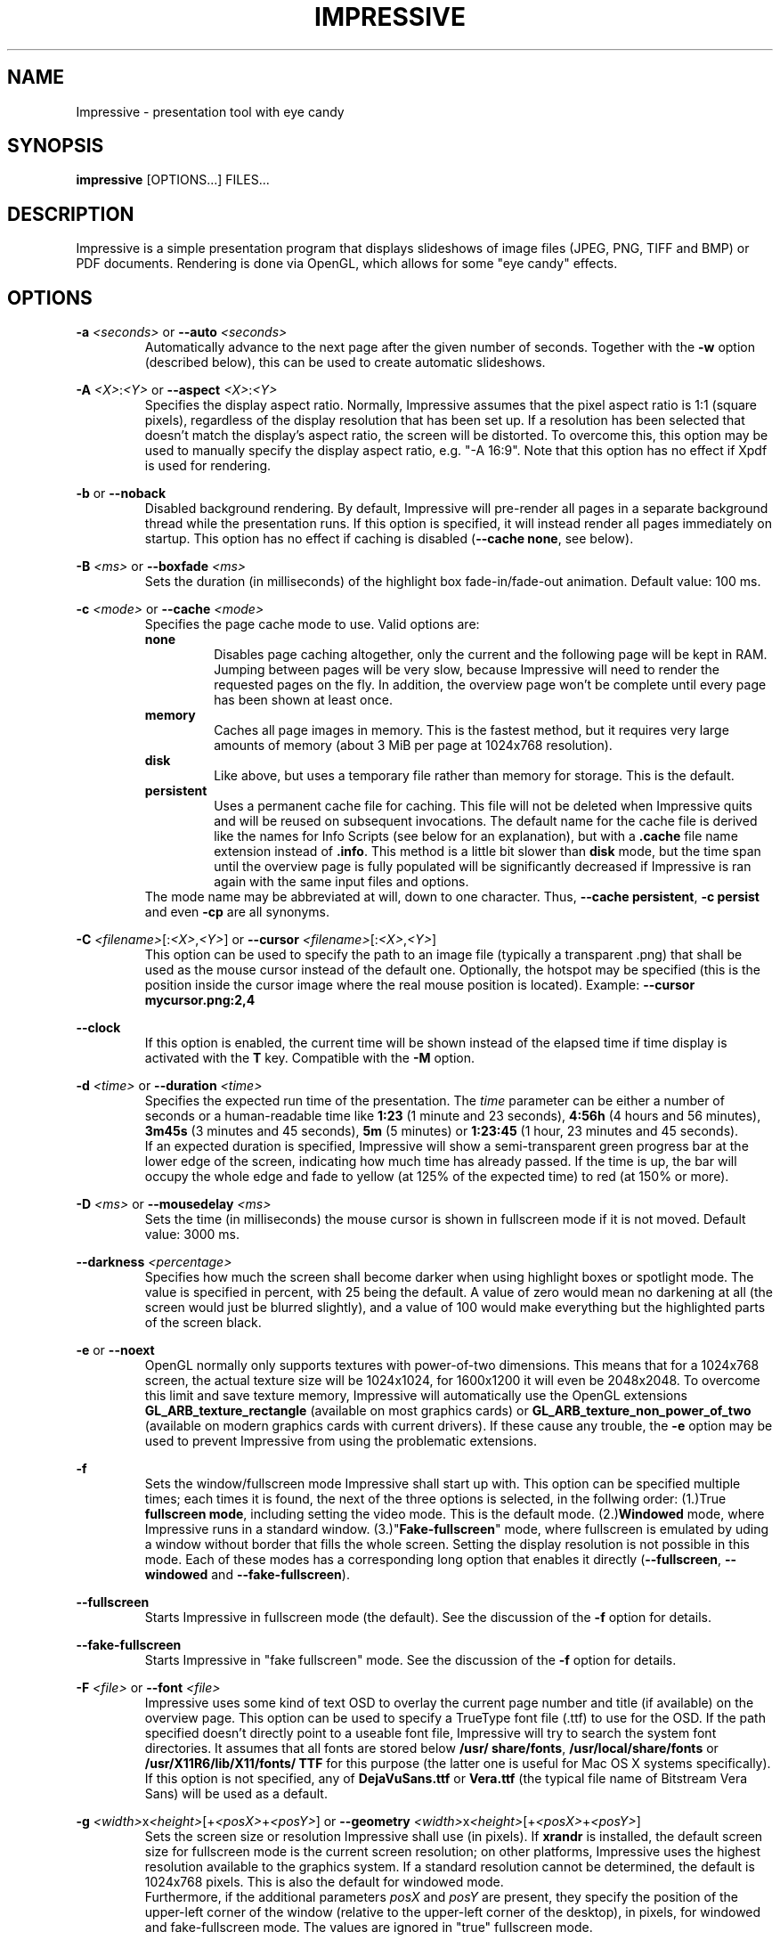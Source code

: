 .\" generated by KeyJ's html2man.py version 0.1
.TH IMPRESSIVE 1 2013-12-29 "Martin J. Fiedler" "Impressive Documentation">
.SH "NAME"
Impressive \- presentation tool with eye candy
.SH "SYNOPSIS"
.IX Header "SYNOPSIS"
.B impressive
[OPTIONS...] FILES...
.SH "DESCRIPTION"
.IX Header "DESCRIPTION"
Impressive is a simple presentation program that displays slideshows of image files (JPEG, PNG, TIFF and BMP) or PDF documents. Rendering is done via OpenGL, which allows for some "eye candy" effects.
.PP
.SH "OPTIONS"
.IX Header "OPTIONS"
.br
\fB\-a \fI<seconds>\fR\fR or \fB\-\-auto \fI<seconds>\fR\fR 
.RS
Automatically advance to the next page after the given number of seconds. Together with the \fB\-w\fR option (described below), this can be used to create automatic slideshows.
.RE
.PP
.br
\fB\-A \fI<X>\fR:\fI<Y>\fR\fR or \fB\-\-aspect \fI<X>\fR:\fI<Y>\fR\fR 
.RS
Specifies the display aspect ratio. Normally, Impressive assumes that the pixel aspect ratio is 1:1 (square pixels), regardless of the display resolution that has been set up. If a resolution has been selected that doesn't match the display's aspect ratio, the screen will be distorted. To overcome this, this option may be used to manually specify the display aspect ratio, e.g. "\-A 16:9". Note that this option has no effect if Xpdf is used for rendering.
.RE
.PP
.br
\fB\-b\fR or \fB\-\-noback\fR 
.RS
Disabled background rendering. By default, Impressive will pre\-render all pages in a separate background thread while the presentation runs. If this option is specified, it will instead render all pages immediately on startup. This option has no effect if caching is disabled (\fB\-\-cache none\fR, see below).
.RE
.PP
.br
\fB\-B \fI<ms>\fR\fR or \fB\-\-boxfade \fI<ms>\fR\fR 
.RS
Sets the duration (in milliseconds) of the highlight box fade\-in/\:fade\-out animation. Default value: 100 ms.
.RE
.PP
.br
\fB\-c \fI<mode>\fR\fR or \fB\-\-cache \fI<mode>\fR\fR 
.RS
Specifies the page cache mode to use. Valid options are: 
.br
\fBnone\fR
.RS
Disables page caching altogether, only the current and the following page will be kept in RAM. Jumping between pages will be very slow, because Impressive will need to render the requested pages on the fly. In addition, the overview page won't be complete until every page has been shown at least once.
.RE
.br
\fBmemory\fR
.RS
Caches all page images in memory. This is the fastest method, but it requires very large amounts of memory (about 3 MiB per page at 1024x768 resolution).
.RE
.br
\fBdisk\fR
.RS
Like above, but uses a temporary file rather than memory for storage. This is the default.
.RE
.br
\fBpersistent\fR
.RS
Uses a permanent cache file for caching. This file will not be deleted when Impressive quits and will be reused on subsequent invocations. The default name for the cache file is derived like the names for Info Scripts (see below for an explanation), but with a \fB.cache\fR file name extension instead of \fB.info\fR. This method is a little bit slower than \fBdisk\fR mode, but the time span until the overview page is fully populated will be significantly decreased if Impressive is ran again with the same input files and options.
.RE
The mode name may be abbreviated at will, down to one character. Thus, \fB\-\-cache persistent\fR, \fB\-c persist\fR and even \fB\-cp\fR are all synonyms.
.RE
.PP
.br
\fB\-C \fI<filename>\fR[:\fI<X>\fR,\fI<Y>\fR]\fR or \fB\-\-cursor \fI<filename>\fR[:\fI<X>\fR,\fI<Y>\fR]\fR 
.RS
This option can be used to specify the path to an image file (typically a transparent .png) that shall be used as the mouse cursor instead of the default one. Optionally, the hotspot may be specified (this is the position inside the cursor image where the real mouse position is located). Example: \fB\-\-cursor mycursor.png:2,4\fR
.RE
.PP
.br
\fB\-\-clock\fR 
.RS
If this option is enabled, the current time will be shown instead of the elapsed time if time display is activated with the \fBT\fR key. Compatible with the \fB\-M\fR option.
.RE
.PP
.br
\fB\-d \fI<time>\fR\fR or \fB\-\-duration \fI<time>\fR\fR 
.RS
Specifies the expected run time of the presentation. The \fItime\fR parameter can be either a number of seconds or a human\-readable time like \fB1:23\fR (1 minute and 23 seconds), \fB4:56h\fR (4 hours and 56 minutes), \fB3m45s\fR (3 minutes and 45 seconds), \fB5m\fR (5 minutes) or \fB1:23:45\fR (1 hour, 23 minutes and 45 seconds).
.br
If an expected duration is specified, Impressive will show a semi\-transparent green progress bar at the lower edge of the screen, indicating how much time has already passed. If the time is up, the bar will occupy the whole edge and fade to yellow (at 125% of the expected time) to red (at 150% or more).
.RE
.PP
.br
\fB\-D \fI<ms>\fR\fR or \fB\-\-mousedelay \fI<ms>\fR\fR 
.RS
Sets the time (in milliseconds) the mouse cursor is shown in fullscreen mode if it is not moved. Default value: 3000 ms.
.RE
.PP
.br
\fB\-\-darkness \fI<percentage>\fR\fR 
.RS
Specifies how much the screen shall become darker when using highlight boxes or spotlight mode. The value is specified in percent, with 25 being the default. A value of zero would mean no darkening at all (the screen would just be blurred slightly), and a value of 100 would make everything but the highlighted parts of the screen black.
.RE
.PP
.br
\fB\-e\fR or \fB\-\-noext\fR 
.RS
OpenGL normally only supports textures with power\-of\-two dimensions. This means that for a 1024x768 screen, the actual texture size will be 1024x1024, for 1600x1200 it will even be 2048x2048. To overcome this limit and save texture memory, Impressive will automatically use the OpenGL extensions \fBGL_ARB_texture_rectangle\fR (available on most graphics cards) or \fBGL_ARB_texture_non_power_of_two\fR (available on modern graphics cards with current drivers). If these cause any trouble, the \fB\-e\fR option may be used to prevent Impressive from using the problematic extensions.
.RE
.PP
.br
\fB\-f\fR 
.RS
Sets the window/\:fullscreen mode Impressive shall start up with. This option can be specified multiple times; each times it is found, the next of the three options is selected, in the follwing order: (1.)True \fBfullscreen mode\fR, including setting the video mode. This is the default mode. (2.)\fBWindowed\fR mode, where Impressive runs in a standard window. (3.)"\fBFake\-fullscreen\fR" mode, where fullscreen is emulated by uding a window without border that fills the whole screen. Setting the display resolution is not possible in this mode. Each of these modes has a corresponding long option that enables it directly (\fB\-\-fullscreen\fR, \fB\-\-windowed\fR and \fB\-\-fake\-fullscreen\fR).
.br
.RE
.PP
.br
\fB\-\-fullscreen\fR 
.RS
Starts Impressive in fullscreen mode (the default). See the discussion of the \fB\-f\fR option for details.
.RE
.PP
.br
\fB\-\-fake\-fullscreen\fR 
.RS
Starts Impressive in "fake fullscreen" mode. See the discussion of the \fB\-f\fR option for details.
.RE
.PP
.br
\fB\-F \fI<file>\fR\fR or \fB\-\-font \fI<file>\fR\fR 
.RS
Impressive uses some kind of text OSD to overlay the current page number and title (if available) on the overview page. This option can be used to specify a TrueType font file (.ttf) to use for the OSD. If the path specified doesn't directly point to a useable font file, Impressive will try to search the system font directories. 
It
assumes that all fonts are stored below \fB/\:usr/\:share/\:fonts\fR, \fB/\:usr/\:local/\:share/\:fonts\fR or \fB/\:usr/\:X11R6/\:lib/\:X11/\:fonts/\:TTF\fR for this purpose (the latter one is useful for Mac OS X systems specifically). If this option is not specified, 
any of \fBDejaVuSans.ttf\fR or \fBVera.ttf\fR (the typical file name of Bitstream Vera Sans) 
will be used as a default.
.
.RE
.PP
.br
\fB\-g \fI<width>\fRx\fI<height>\fR[+\fI<posX>\fR+\fI<posY>\fR]\fR or \fB\-\-geometry \fI<width>\fRx\fI<height>\fR[+\fI<posX>\fR+\fI<posY>\fR]\fR 
.RS
Sets the screen size or resolution Impressive shall use (in pixels).
If \fBxrandr\fR is
installed, the default screen size for fullscreen mode is the current screen resolution; on other platforms, Impressive uses the highest resolution available to the graphics system. If a standard resolution cannot be determined, the default is 1024x768 pixels. This is also the default for windowed mode.
.br
Furthermore, if the additional parameters \fIposX\fR and \fIposY\fR are present, they specify the position of the upper\-left corner of the window (relative to the upper\-left corner of the desktop), in pixels, for windowed and fake\-fullscreen mode. The values are ignored in "true" fullscreen mode.
.RE
.PP
.br
\fB\-G \fI<gamma>\fR[:\fI<blacklevel>\fR]\fR or \fB\-\-gamma \fI<gamma>\fR[:\fI<blacklevel>\fR]\fR 
.RS
Sets up the startup gamma and (optional) black level value. The black level is the original image's intensity level (0...254) that is to be mapped to black in Impressive's output. Note that gamma and black level adjustments may be unavailable or constrained on some systems.
.RE
.PP
.br
\fB\-h\fR or \fB\-\-help\fR 
.RS
If this option is specified, Impressive writes a short command line help screen to standard output and does not start a presentation.
.RE
.PP
.br
\fB\-H\fR or \fB\-\-half\-screen\fR 
.RS
This option makes Impressive show the overview page and OSD elements on the right half of the screen only. The overview page will only show the left half of the slides as previews. Using a multi\-monitor setup with a wide virtual screen and specially crafted slides (e.g. those that can be generated with LaTeX's \fBbeamer\fR class), this makes it possible to have presenter's notes on the second screen.
.br
Note that transitions and animations are still operating on the whole screen, making some of them (like \fBPagePeel\fR) look ugly. Impressive also disables the overview zoom animation in half\-screen mode; it can be re\-enabled by explicitly setting it to another value with a later command line option (\fB\-\-zoomtime\fR).
.br
Another limitation is that the allocation of the screen halves (slides left, overview right) is fixed.
.RE
.PP
.br
\fB\-i \fI<page>\fR\fR or \fB\-\-initialpage \fI<page>\fR\fR 
.RS
Specifies the page number to start with. The default value is 1 (start with the first page). If another value is specified, the page shown by Impressive right after initialization is not the first one of the PDF or image list. Additionally, pre\-rendering (if enabled) will also start at the specified page.
.RE
.PP
.br
\fB\-I \fI<filename>\fR\fR or \fB\-\-script \fI<filename>\fR\fR 
.RS
Overrides automatic derivation of the info script filename and specifies a script file directly.
.RE
.PP
.br
\fB\-\-invert\fR 
.RS
This option makes Impressive invert the colors of each page, turning black to white and vice\-versa. Note that it is a full RGB inversion, so it will, for example, turn dark green to light purple (and vice\-versa) too.
.RE
.PP
.br
\fB\-k\fR or \fB\-\-auto\-progress\fR 
.RS
This option makes Impressive show a progress bar at the bottom of the screen, visualizing the timeout on pages that have one (either specified as a page property or using the \fB\-\-auto\fR command\-line option). Nothing is done on pages that don't have a timeout.
.br
The progress bar shown by this option takes precedence over the \fB\-\-duration\fR or \fB\-\-page\-progress\fR bars: If one of these options is specified as well, the timeout progress bar will be shown on pages with a timeout, and the other progress bar will be shown on pages without one.
.RE
.PP
.br
\fB\-l\fR or \fB\-\-listtrans\fR 
.RS
If this option is specified, Impressive writes a list of all available transition classes to standard output and does not start a presentation. Transitions that are enabled by default are marked with a star (\fB*\fR) left of the class name.
.RE
.PP
.br
\fB\-L \fI<spec>\fR\fR or \fB\-\-layout \fI<spec>\fR\fR 
.RS
Specifies the OSD layout. Read below for an explanation of this option
.RE
.PP
.br
\fB\-\-min\-box\-size \fI<pixels>\fR\fR 
.RS
This option sets the minimum size of a highlight box, in pixels. Boxes that are not this many pixels wide and high are rejected in order to prevent accidental creation of highlight boxes. The default value for this is 30 pixels.
.RE
.PP
.br
\fB\-M\fR or \fB\-\-minutes\fR 
.RS
If this option is set, Impressive will show the on\-screen timer (activated with the [T] key) only with 1 minute resolution. By default, it will show a timer with 1 second resolution.
.RE
.PP
.br
\fB\-\-nologo\fR 
.RS
This option disables the Impressive logo and version number display. Instead, the loading screen will be just black or, if background rendering is disabled, only the progress bar will be visible.
.RE
.PP
.br
\fB\-\-noclicks\fR 
.RS
If this option is enabled, switching to the previous or next page with the left and right mouse buttons is deactivated. The keyboard shortcuts are unaffected from this.
.RE
.PP
.br
\fB\-o \fI<directory>\fR\fR or \fB\-\-output \fI<directory>\fR\fR 
.RS
Do not display the presentation, but render it into a series of PNG image files inside the specified directory. The images will be generated in the current resolution as specified by the \fB\-g\fR option. This option is useful if the presentation is to be given on on a foreign PC with an old, broken or otherwise problematic Xpdf installation: By generating images of the PDF pages, is is made sure that no rendering bugs will happen on the target system.
.RE
.PP
.br
\fB\-O \fI<mode>\fR\fR or \fB\-\-autooverview \fI<mode>\fR\fR 
.RS
Enables or disables automatic derivation of whether a page shall or shall not be shown on the overview page. This feature is based on the fact that some LaTeX presentation packages tag all pages with a title (that can be read by Impressive with the help of \fBpdftk\fR), except those that contain multiple reveal steps.
.br
The following modes are available: 
.br
\fBoff\fR
.RS
Disables automatic overview mode. All pages will be shown on the overview page by default. This is also the default setting.
.RE
.br
\fBfirst\fR
.RS
All pages with a PDF title will be shown on the overview page. The purpose is to show the \fBinitial\fR state of multi\-step slides on the overview page.
.RE
.br
\fBlast\fR
.RS
All pages \fBbefore\fR a page with a PDF title will be shown on the overview page. The purpose is to show the \fBfinal\fR state of multi\-step slides on the overview page.
.RE
Again, the mode may be abbreviated arbitrarily, down to one character, just like with the \fB\-c\fR option above..
.RE
.PP
.br
\fB\-p \fI<start>\fR\-\fI<end>\fR\fR or \fB\-\-pages \fI<start>\fR\-\fI<end>\fR\fR 
.RS
Using this option, the range of the page displayed can be narrowed down. The presentation will start at the first page in the range. All pages outside of the range will not be shown on the overview page and will not be cached. However, they can be entered manually when cycling through the presentation. Due to the fact that these pages are uncached, preparation of the display will take considerably longer.
.RE
.PP
.br
\fB\-P \fI<path>\fR\fR or \fB\-\-gspath \fI<path>\fR\fR 
.RS
This option can be used to override the Xpdf /\: GhostScript path autodetection. The full path to the executable of either GhostScript (\fBgs\fR or \fBgs.exe\fR) or Xpdf's \fBpdftoppm\fR utility must be specified.
.RE
.PP
.br
\fB\-q\fR or \fB\-\-page\-progress\fR 
.RS
If this option is enabled, Impressive will show a light\-blue semi\-transparent progress bar at the lower edge of the screen that shows the position inside the presentation, i.e. the relation between the current page number and the total number of pages. Note that this progress bar will not be shown if the duration progress bar (\fB\-d\fR option) is also enabled.
.RE
.PP
.br
\fB\-Q\fR or \fB\-\-autoquit\fR 
.RS
If this option is specified, Impressive quits automatically when trying to navigate to the page after the last page or the page before the first page.
.br
This option does not have any effect if \fB\-\-wrap\fR is used.
.RE
.PP
.br
\fB\-r \fI<n>\fR\fR or \fB\-\-rotate \fI<n>\fR\fR 
.RS
Display all pages rotated by \fIn\fRx90 degrees clockwise. Try \fB\-r 1\fR or \fB\-r 3\fR if there are problems with PDFs generated by LaTeX on some Xpdf or GhostScript versions.
.RE
.PP
.br
\fB\-R \fI<X>\fRx\fI<Y>\fR\fR or \fB\-\-meshres \fI<X>\fRx\fI<Y>\fR\fR 
.RS
Most effects subdivide the visible screen into a mesh of rectangular or quadratic pieces, each with its own coordinates and alpha blend values. Using this parameter, the resolution of the subdivision mesh can be defined. The default value is 48x36. On slow machines, lower values like 24x18 or 12x9 can heavily speed up transition rendering at the cost of visual quality. On the other hand, higher values like 64x48 or 96x72 improve quality, but use much more CPU cycles.
.RE
.PP
.br
\fB\-s\fR or \fB\-\-scale\fR \fI(image input only)\fR 
.RS
If a directory with image files is used as input, Impressive will scale down images that are too big for the screen. But by default, it will not scale up smaller images to fit the screen; it will leave a black border instead. This option overrides this setting and enables upscaling of smaller images.
.RE
.PP
.br
\fB\-s\fR or \fB\-\-supersample\fR \fI(PDF input only)\fR 
.RS
This switch enables antialiasing by 4x supersampling instead of the normal multisampling method used by Xpdf or GhostScript. While this usually degrades both visual quality and performance, it may be necessary for circumventing white strips or moire\-like patterns in gradients.
.RE
.PP
.br
\fB\-S \fI<pixels>\fR\fR or \fB\-\-fontsize \fI<pixels>\fR\fR 
.RS
This option sets the size, in pixels, of the OSD font. The default value is 14.
.RE
.PP
.br
\fB\-\-spot\-radius \fI<pixels>\fR\fR 
.RS
This option sets the initial radius of the spotlight, in pixels. The default value is 64.
.RE
.PP
.br
\fB\-t \fI<ms>\fR\fR or \fB\-\-transition \fI<trans1[,trans2...]>\fR\fR 
.RS
Using this switch, the set of transitions Impressive will randomly draw at page changes can be specified. If only one transition class is specified, this class will be used for all pages that do not have another transition explicitly assigned in their page properties. Multiple transitions have to be separated by commas; they will be used in random order. The \fB\-l\fR option can be used to get a list of available transitions.
.RE
.PP
.br
\fB\-T \fI<ms>\fR\fR or \fB\-\-transtime \fI<ms>\fR\fR 
.RS
Sets the duration (in milliseconds) of page transitions. 0 (zero) disables transitions altogether. Default value: 1000 ms.
.RE
.PP
.br
\fB\-u \fI<seconds>\fR\fR or \fB\-\-poll \fI<seconds>\fR\fR 
.RS
If this option is specified, the source file or directory will be checked for changes regularly. If a change in the input PDF file or any of the image files in the input image directory is detected, the page cache will be flushed and the current page as well as the info script will be reloaded. The current page's transition will be shown between the old and the new version of the page.
.br
The new PDF file must have at least as much pages as the old one; also, it should have the same aspect ratio. If the input is a directory, image files must not have disappeared.
.RE
.PP
.br
\fB\-V \fI<pixels>\fR\fR or \fB\-\-overscan \fI<pixels>\fR\fR 
.RS
PDF files often contain tiny amounts of white borders around the edges which look bad in screen presentations. To eliminate this problem, Impressive uses "overscan": PDF files will not be rendered to fit the screen size exactly, but they will be rendered a bit larger so that the (possibly broken) borders can be cropped off. The amount of overscan, in screen pixels, can be set with this option. The default value is 3 pixels, which should remove borders in most presentations at most common screen resolutions without cropping the pages too much.
.RE
.PP
.br
\fB\-w\fR or \fB\-\-wrap\fR 
.RS
If this option is set, Impressive will "wrap" over to the first page after the last page. In other words, advancing to the next page at the end of the presentation will restart the whole presentation.
.RE
.PP
.br
\fB\-W\fR or \fB\-\-nowheel\fR 
.RS
By default, it is possible to change pages using the mouse wheel. This option disables this behavior, which can be useful to prevent spurious page changes if the mouse wheel is likely to be moved by accident.
.RE
.PP
.br
\fB\-\-windowed\fR 
.RS
Starts Impressive in windowed mode. See the discussion of the \fB\-f\fR option for details.
.RE
.PP
.br
\fB\-x\fR or \fB\-\-fade\fR 
.RS
This option enables a smooth fade\-in effect at the start of the presentation and a fade\-out effect just before Impressive quits.
.RE
.PP
.br
\fB\-X\fR or \fB\-\-shuffle\fR 
.RS
If this option is enabled, the input files will be shuffled into random order before starting the presentation. The individual pages of PDF input files will stay in their original order, though, so this option is mainly useful for image presentations.
.RE
.PP
.br
\fB\-y\fR or \fB\-\-auto\-auto\fR 
.RS
This option can be used together with \fB\-\-duration\fR to have Impressive compute a page timeout (as with the \fB\-\-auto\fR option) automatically. This results in a presentation that runs automatically, displaying each slide for the same time, so that the desired total duration will be reached (almost) exactly.
.RE
.PP
.br
\fB\-z \fI<factor>\fR\fR or \fB\-\-zoom \fI<factor>\fR\fR 
.RS
Sets the zoom factor that is used in zoom mode. It must be an integer value of at least 2. The default value is 2. Note that it might not be possible to get high\-quality zooming for large zoom factors due to hardware restrictions. Also, note that if the hardware doesn't support non\-power\-of\-two textures or if the \fB\-e\fR option is used, the number must be a power of two.
.RE
.PP
.br
\fB\-Z \fI<ms>\fR\fR or \fB\-\-zoomtime \fI<ms>\fR\fR 
.RS
Sets the duration (in milliseconds) of the overview page zoom\-in/\:zoom\-out effects. Default value: 250 ms.
.RE
.PP
.br
\fB\-\-cachefile \fI<filename>\fR\fR 
.RS
Activates persistent cache mode and specifies the name of the cache file to use.
.RE
.PP
.SH "ARGUMENTS"
.IX Header "ARGUMENTS"
Following the options, the input file name(s) must be specified. Recognized file types are PDF, JPEG, PNG, TIFF, BMP and PGM/\:PPM. If the name of a directory is put on the command line, all recognized image files (no PDF files!) in this directory will be played in alphanumeric order (case\-insensitive).
.PP
In addition, Impressive can use a text file containing a list of files or directories to show: This text file must contain at most one file name per line; every character after a hash sign (\fB#\fR) is treated as a comment and will be ignored. If such a comment is put on the same line as an image file name, it will be used as the page's title. List file names must be prefixed with an at sign (\fB@\fR) on the command line, e.g. \fBimpressive @my_list_file\fR.
.PP
Impressive will also expand wild\-card characters (\fB*\fR and \fB?\fR) if this isn't already done by the shell, but apart from that, it will not reorder the arguments. Thus, it will show the documents in the order specified at the command line.
.PP
.SH "    LAYOUT OPTIONS"
.IX Subsection "LAYOUT OPTIONS"
The OSD layout option (\fB\-L\fR/\:\fB\-\-layout\fR) accepts a string with comma\-separated \fB\fIkey\fR=\fIvalue\fR\fR pairs. The following keywords are recognized:
.br
.br
\fBalpha\fR
.RS
The opacity of the OSD text, either as a floating\-point value between 0 and 1 or a percentage between 2 and 100.
.RE
.br
\fBmargin\fR
.RS
The distance (in pixels) of the OSD text to the screen borders.
.RE
.br
\fBtime\fR
.RS
The position of the timer.
.RE
.br
\fBtitle\fR
.RS
The position of the page title in overview mode.
.RE
.br
\fBpage\fR
.RS
The position of the page number in overview mode.
.RE
.br
\fBstatus\fR
.RS
The position of the status line.
.RE
The position specifications are composed by one character that indicates whether the text shall be displayed at the top (\fBT\fR) or bottom (\fBB\fR) edge of the screen and one character that indicates whether it shall appear on the left (\fBL\fR), on the right (\fBR\fR) or centered (\fBC\fR).
.PP
For example, the default OSD layout equals the following option string:
.br
\fB    \-L margin=16,alpha=1,time=TR,title=BL,page=BR,status=TL\fR
.PP
.SH "    EXAMPLES"
.IX Subsection "EXAMPLES"
The following examples illustrate some typical command lines. They assume that Impressive can be run by simply typing "\fBimpressive\fR" on the command line. Depending on how Impressive is installed, this has to be substituted with the actual way to run Impressive (e.g. "\fBpython ~/\:impressive/\:impressive_dev.py\fR" for a fresh SVN checkout). Furthermore, the file "\fBdemo.pdf\fR" is used as the document to show here; obviously this has to be replaced by the path to the actual PDF file too.
.PP
In the simplest case, Impressive is run directly with the name of the file to show and no further parameters. This will start a full\-screen presentation with all settings at their defaults:
.br
\fB    impressive demo.pdf\fR
.PP
To just quickly check a slide deck, it might make sense to run Impressive in a small window and not full\-screen. This can be done with something like
.br
\fB    impressive \-f \-g 800x600 demo.pdf\fR
.PP
Impressive can also be used in digital signage scenarios, like displays in shop windows with a permanent slideshow. This can be achieved by having Impressive advance to the next page automatically after a specified time (e.g. 10 seconds) and re\-start the presentation from the start after the last slide:
.br
\fB    impressive \-a 10 \-w demo.pdf\fR
.PP
.SH "USAGE"
.IX Header "USAGE"
On startup, Impressive will display a black screen with the program logo at the center. If caching is enabled, but background rendering is disabled, all pages of the presentation will then be rendered once. A bar in the lower half of the screen displays the progress of this operation. Any key (except for Q and Esc) or mouse click skips this process, with the effect that Impressive will render the remaining pages on demand. Please note that the overview page will not be complete until every page has been rendered at least once. In other words, if the precaching process was skipped, placeholders will be displayed for all pages that have not been rendered yet. By default, Impressive will build up the cache in the background while the presentation runs. Thus, the progress bar will not appear and the preparation will only take the amount of time required to render the first two pages of the presentation.
.PP
After this initialization process, Impressive will switch to the first page directly and without any transition.
.SH "CONTROLS"
.IX Header "CONTROLS"
.br
\fBEsc\fR key 
.RS
Return from the currently active special mode (zoom, overview, spotlight, highlight boxes); if no such special mode is active, quit Impressive altogether.
.RE
.PP
.br
\fBQ\fR key 
.RS
Quit Impressive immediately.
.RE
.PP
.br
\fBLMB\fR (left mouse button), mouse wheel down, \fBPage Down\fR key, \fBCursor Down\fR key, \fBCursor Right\fR key or \fBSpacebar\fR 
.RS
Go to the next page (using a transition).
.RE
.PP
.br
\fBRMB\fR (right mouse button), mouse wheel up, \fBPage Up\fR key, \fBCursor Up\fR key, \fBCursor Left\fR key or \fBBackspace\fR key 
.RS
Go to the previous page (using a transition).
.RE
.PP
.br
\fBHome\fR key /\: \fBEnd\fR key 
.RS
Go directly to the first or last page of the presentation.
.RE
.PP
.br
\fBCtrl\fR key \fI(modifier)\fR 
.RS
If one of the page navigation keys (Page Up/\:Down, Cursor keys, Space, Backspace, Home, End) is pressed while the Ctrl key is held down, the destination page will be entered immediately, without a transition.
.RE
.PP
.br
\fBL\fR key 
.RS
Return to the last (most recently displayed) page. This can be used to toggle back and forth between two pages.
.RE
.PP
.br
\fBF\fR key 
.RS
Toggle fullscreen mode.
.RE
.PP
.br
\fBTab\fR key 
.RS
Zoom back to the overview page. While in overview mode, a page can be selected with the mouse and activated with the left mouse button. The right or middle mouse button or the Tab key leave overview mode \fIwithout\fR changing the current page.
.RE
.PP
.br
\fBMMB\fR (middle mouse button) 
.RS
In normal display mode, this acts like the Tab key: it zooms back to the overview page. If the page is zoomed in, it will return to normal mode.
.RE
.PP
.br
\fBLMB\fR over a PDF hyperlink 
.RS
Jump to the page referenced by the hyperlink. Two types of hyperlinks are supported: Links that point to some other page of the same document, and URL hyperlinks like Web links and e\-mail addresses. This feature is only available if \fBpdftk\fR is installed. Furthermore, \fBxdg\-open\fR from the freedesktop.org Portland project is required for URL links to work.
Please note that the hyperlink feature will not work properly when pages are rotated.
.RE
.PP
.br
click&drag with \fBLMB\fR (left mouse button) 
.RS
Create a new highlight box. While at least one highlight box is defined on the current page, the page itself will be shown in a darker and blurry rendition. Only the highlight boxes will be displayed in their original lightness and sharpness.
.br
If a page with highlight boxes is left, the boxes will be saved and restored the next time this page is shown again.
.RE
.PP
.br
\fBRMB\fR (right mouse button) over a highlight box 
.RS
If the right mouse button is clicked while the mouse cursor is above a highlight box, the box will be removed. If the last box on a page is removed, the page will turn bright and sharp again.
.RE
.PP
.br
\fBS\fR key 
.RS
Save the info script associated with the current presentation. The main purpose for this is to permanently save highlight boxes or keyboard shortcuts, so they will be restored the next time this presentation is started.
.RE
.PP
.br
\fBT\fR key 
.RS
Activate or deactivate the time display at the upper\-right corner of the screen. If the timer is activated while the very first page of the presentation is shown, it activates "time tracking" mode. In this mode, a report of all pages visited with their display duration, enter and leave times will be written to standard output. This can be very useful when preparing presentations.
.RE
.PP
.br
\fBR\fR key 
.RS
Reset the presentation timer.
.RE
.PP
.br
\fBC\fR key 
.RS
Removes ("clears") all highlight boxes from the current page.
.RE
.PP
.br
\fBReturn\fR key or \fBEnter\fR key 
.RS
Toggle spotlight mode. In this mode, the page is darkened in the same way as if highlight boxes are present, but instead of (or in addition to) the boxes, a circular "spotlight" will be shown around the mouse cursor position, following every motion of the mouse cursor.
.RE
.PP
.br
\fB+\fR /\: \fB-\fR key, \fB9\fR /\: \fB0\fR key or mouse wheel in spotlight mode 
.RS
Adjust the spotlight radius.
.RE
.PP
.br
\fBCtrl\fR+\fB9\fR or \fBCtrl\fR+\fB0\fR keys 
.RS
Resets the spotlight radius to the default value, i.e. the value that has been set up by the \fBradius\fR page property, the \fB\-\-spot\-radius\fR command\-line option or Impressive's built\-in default.
.RE
.PP
.br
\fB7\fR /\: \fB8\fR key 
.RS
Adjust the amount of darkening applied to the page in spotlight or highlight box mode.
.RE
.PP
.br
\fBCtrl\fR+\fB7\fR or \fBCtrl\fR+\fB8\fR keys 
.RS
Resets the amount of darkening in spotlight or highlight box mode to the default value, i.e. the value that has been set up by the \fBdarkness\fR page property, the \fB\-\-darkness\fR command\-line option or Impressive's built\-in default.
.RE
.PP
.br
\fBZ\fR key 
.RS
Toggle zoom mode. When this key is first pressed, the current page will zoom in. The page will be displayed at double size, but in its original resolution (i.e. it will be blurry). Impressive will re\-render the page at the new resolution if the graphics hardware supports it. During this time, Impressive will \fBnot\fR accept any input, so don't even think about clicking the mouse or pressing keys before the image gets crisp again.
.br
In zoom mode, all other functions will work as normal. Any operations that leave the current page, such as flipping the page or entering the overview screen, will leave zoom mode, too.
.RE
.PP
.br
\fB[\fR /\: \fB]\fR key 
.RS
Adjust the gamma value of the display (might not be supported on every hardware).
.RE
.PP
.br
\fB{\fR /\: \fB}\fR key 
.RS
Adjust the black level of the display (might not be supported on every hardware).
.RE
.PP
.br
\fB\\\fR key 
.RS
Revert gamma and black level back to normal.
.RE
.PP
.br
\fBO\fR key 
.RS
This will toggle the "visible on overview page" flag of the current page. The result will not be visible immediately, but it can be saved to the info script (using the \fBS\fR key) and will be in effect the next time the presentation is started.
.RE
.PP
.br
\fBI\fR key 
.RS
This will toggle the skip flag of the current page. A page marked as skipped will not be reachable with the normal forward/\:backward navigation keys.
.RE
.PP
.br
\fBB\fR /\: \fBW\fR key or \fB.\fR (dot) /\: \fB,\fR (comma) key 
.RS
Fade to black or white, respectively. This feature can be used if a whiteboard or blackboard in front of the projection area is to be used during the presentation. Using these two keys, the screen will fade into a solid color. On any keypress or mouse click, it will fade back to normal. These keys are not available in overview mode.
.RE
.PP
.br
click&drag with \fBRMB\fR (right mouse button) in zoom mode 
.RS
Move the visible part of the page in zoom mode.
.RE
.PP
.br
\fBCursor\fR keys in overview mode 
.RS
Navigate through pages.
.RE
.PP
.br
\fBAlt\fR+\fBTab\fR keys 
.RS
If Impressive is in fullscreen mode, the window will be minimized so that other applications can be used.
.RE
.PP
.PP
Any other alphanumeric (A\-z, 0\-9) or function key (F1\-F12) can be used to assign shortcuts to pages that require quick access. If one of the keys is pressed together with \fBShift\fR, the currently displayed page is associated with this key. To recall the page later, it is sufficient to press the shortcut key again. Shortcuts can be permanently stored with the \fBS\fR key.
.PP
.SH "INFO SCRIPTS"
.IX Header "INFO SCRIPTS"
Impressive offers a powerful way to customize individual presentations using so\-called info scripts. An info script is a text file having the same name and located in the same directory as the presentation file itself, except for the additional suffix \fB.info\fR. Thus, a presentation file called \fBBrandNewProduct.pdf\fR would have a info script with the name \fBBrandNewProduct.pdf.info\fR. If multiple arguments were specified on the command line, the info script will be called just \fB.info\fR (a dot file, so to speak). If a directory name was specified as the only argument, either a file called \fB\fIDirectoryName\fR.info\fR or a file called \fB.info\fR \fIinside\fR the directory will be used, depending on whether a path separator was specified at the end of the directory name or not - Impressive simply appends \fB.info\fR to whatever the input path name was.
.br
In any case, the default file name can be overridden by the \fB\-I\fR command line option.
.PP
Info scripts are actually Python scripts with full access to Impressive's global data structures and functions. (It is possible to write real interactive applications using info scripts.) Thus, they can modify a broad range of settings concerning Impressive. This manual will only cover the most basic ones.
.PP
.SH "    PAGE PROPERTIES"
.IX Subsection "PAGE PROPERTIES"
The main part of an info script defines the properties of each page. At the moment, the following properties are defined:
.PP
.br
\fBtitle\fR 
.RS
Each page can have a title that is displayed in the Impressive window's title bar. If there is no title explicitly specified in the info script, the title of the page will be extracted from PDF metadata if pdftk is installed, or the image file name will be used if the presentation is an image slideshow.
.RE
.PP
.br
\fBtransition\fR 
.RS
With this property, the transition class to be used for rendering the transition between this page and the following page can be specified. For pages lacking this property, random transitions will be chosen. A list of available transition classes can be obtained with \fBimpressive \-l\fR.
.RE
.PP
.br
\fBtranstime\fR 
.RS
This property overrides the global transition time parameter (\fB\-T\fR at the command line). It contains the integer time (in milliseconds) the transition between this page and the following page shall be shown.
.RE
.PP
.br
\fBoverview\fR 
.RS
This property holds a boolean value (0/\:\fBFalse\fR or 1/\:\fBTrue\fR) that specifies whether the page shall be included in the overview page. If this property isn't specified, it is assumed to be \fBTrue\fR.
.RE
.PP
.br
\fBskip\fR 
.RS
This boolean property can be set to 1/\:\fBTrue\fR if the page shall be skipped during the presentation.
.br
Pages with \fBoverview:True, skip:False\fR will be accessible both by cycling through the pages and using the overview page,
.br
pages with \fBoverview:True, skip:True\fR will be silently skipped in the normal page cycle, but remain accessible from the overview page,
.br
pages with \fBoverview:False, skip:False\fR will appear in the normal cycle, but not on the overview page
.br
and pages with \fBoverview:False, skip:True\fR will not be accessible at all.
.RE
.PP
.br
\fBboxes\fR 
.RS
This property stores a list of highlight box coordinates. Normally, there is no need to edit this by hand, as Impressive handles this automatically if the \fBS\fR key is pressed.
.RE
.PP
.br
\fBtimeout\fR 
.RS
If a \fBtimeout\fR property is present and the page is shown, Impressive will automatically switch to the next page after the specified number of milliseconds. Normally, the timeout will only be effective the first time the page is shown unless wrap mode is used (command\-line option \fB\-w\fR or \fB\-\-wrap\fR). This restriction makes it possible to create self\-running presentations with individual per\-page timeouts.
.RE
.PP
.br
\fBradius\fR 
.RS
This property takes an integer value that, if defined, will be used to set a new spotlight radius every time the page is entered. This overrides the current setting as defined by the \fB\-\-spot\-radius\fR command line option or run\-time adjustments. Note that the value is \fInot\fR reset to the default value after the page has been left again.
.RE
.PP
.br
\fBdarkness\fR 
.RS
This property takes an integer or floating\-point percentage value that, if defined, will be used to set the background darkness in spotlight or highlight box mode each time the page is entered. This overrides the current setting as defined by the \fB\-\-darkness\fR command line option or run\-time adjustments. Note that the value is \fInot\fR reset to the default value after the page has been left again.
.RE
.PP
.br
\fBcomment\fR 
.RS
This property can hold a string with a single line of text that will be displayed on screen while the page is shown. Display of this text can not be disabled.
.RE
.PP
.br
\fBsound\fR 
.RS
Specifies the file name of a sound file to be played (via MPlayer) when the page is first entered. Once started, the sound will be played until its end is reached, another sound or video is played, or Impressive is exited.
.RE
.PP
.br
\fBvideo\fR 
.RS
Specifies the file name of a video file to be played when the page is first entered. The video will be displayed full\-screen. Any key or mouse click stops playback, except the cursor keys, which are used to seek in the video file, and space, which can be used to pause playback. Note that this function is highly experimental and might not work reliably on every system!
.RE
.PP
.br
\fBalways\fR 
.RS
If this property is present and set to 1 or \fBTrue\fR, the media file specified in the \fBsound\fR or \fBvideo\fR properties will be played every time the page is entered, not just the first time.
.RE
.PP
.br
\fBprogress\fR 
.RS
If this property is set to zero, the presentation progress bar (which is usually set up with the \fB\-d\fR/\:\fB\-\-duration\fR command line switch) will not be shown on this page. In practice, it might be useful to hide the bar from the first page so that it is not visible during the introduction.
.RE
.PP
.br
\fBreset\fR 
.RS
If this property is set to 1 or \fBTrue\fR, the timer will be reset each time this page is left, just as if the \fBR\fR has been pressed. If the special value 2 or \fBFirstTimeOnly\fR is used, the reset will only take place if the page was shown for the first time. Again, this is particularly useful on the first page: A combination of \fBprogress:False, reset:FirstTimeOnly\fR makes it possible to set up the presentation long before it actually begins - the first page can be showed as long as desired, actual timing starts at the second page.
.RE
.PP
.br
\fBrotate\fR 
.RS
This property is a per\-page override of the global \fB\-r\fR command line option: It specifies how the page shall be rotated, in 90\-degree steps clockwise.
.RE
.PP
.br
\fBOnEnter\fR, \fBOnLeave\fR, \fBOnEnterOnce\fR, \fBOnLeaveOnce\fR 
.RS
These properties can contain a Python callable (i.e. a function reference or lambda expression) that is executed when the page is entered or left. The \fB~Once\fR variants will only be executed when the page is entered or left for the first time. The callable must not take any arguments. This feature can be used to associate arbitrary Python code with specific pages, for example to execute external programs.
.br
\fBWarning:\fR Lambda expressions cannot be properly processed by the Info Script save function (\fBS\fR key). If Impressive encounters lambda expressions when saving, it will remove them. In addition, it will not overwrite the original info script, but generate an extra file that needs to be merged withe the original script by hand.
.RE
.PP
.br
\fBkeys\fR 
.RS
This property can be assigned a dictionary that maps alphanumerical keys to Python functions. For example, \fB'keys': { 'x': SomeFunction }\fR will invoke \fBSomeFunction()\fR if the lowercase character 'x' is typed while the page is displayed. Regarding the functions, the same restrictions as for the \fBOnEnter\fR/\:\fBOnLeave\fR family apply: the function must not take any parameters and lambda functions can not be saved. Also note that it is not possible to overwrite Impressive's pre\-defined key bindings with this method.
.RE
.PP
.br
\fBinvert\fR 
.RS
This property specifies whether the colors of that page shall be inverted in the same way the \fB\-\-invert\fR command\-line switch does. It overrides the \fB\-\-invert\fR setting on a per\-page basis: If set to \fBTrue\fR, the page will always be inverted; if set to \fBFalse\fR, the page will never be inverted even if \fB\-\-invert\fR has been specified on the command line.
.RE
.PP
The properties are stored together in a Python dictionary called \fBPageProps\fR. The syntax looks like in this example:
.PP
.nf
.ne 11
\&  PageProps = {
\&    1: {
\&         'title': "Title Page",
\&         'transition': PagePeel,
\&         'sound': "background_music.mp3"
\&       },
\&    2: {
\&         'title': "Another Page",
\&         'timeout': 5000
\&       }
\&  }
.
.fi
.PP
The PageProps definition (and \fBonly\fR the PageProps definition) will be rewritten by Impressive if the \fBS\fR key is pressed. User\-defined PageProps entries will also be left untouched, except for some pretty\-printing.
.PP
.SH "    GLOBAL PRESENTATION PROPERTIES"
.IX Subsection "GLOBAL PRESENTATION PROPERTIES"
The name of the presentation is shown in the title bar of the Impressive window (if not in fullscreen mode). By default, the file name or (if available) PDF metadata title will be used for this purpose, but the presentation title can also be explicitly set by overwriting the \fBDocumentTitle\fR variable:
.br
\fB    DocumentTitle = "My Presentation"\fR
.PP
Another useful variable, \fBAvailableTransitions\fR, contains a list of all transition classes that may be used for randomly assigning transitions to pages lacking the \fBtransition\fR property. Thus, if a certain transition is undesired (either because of personal dislike or because it shall be used exclusively on pages where it is manually assigned using \fBPageProps\fR), something like the following can be written:
.br
\fB    AvailableTransitions.remove(WipeBlobs)\fR
.br
On the other side, it's possible to activate transitions that are not enabled by default:
.br
\fB    AvailableTransitions += [SlideUp, SlideDown]\fR
.br
Alternatively, \fBAvailableTransitions\fR can be completely overwritten to have the same transition (or set of transitions) assigned to all pages:
.br
\fB    AvailableTransitions = [Crossfade]\fR
.PP
.SH "    OPTION OVERRIDES"
.IX Subsection "OPTION OVERRIDES"
Another use of info scripts is overriding the default or command\-line settings on a per\-file basis. This can be done by simply overwriting one of the variables that are defined at the beginning of \fBimpressive.py\fR. Each of these variables corresponds either to a command\-line setting, or to some constant related to visual appearance or performance. So, for example, to force fullscreen mode for a presentation, write
.br
\fB    Fullscreen = True\fR
.PP
.SH "    WORKING DIRECTORIES"
.IX Subsection "WORKING DIRECTORIES"
The working directory while executing the info scripts themselves is always the directory in which the info script is stored in.
.PP
The base directory for external actions that originate from Page Properties or PDF hyperlinks is always the directory of the PDF or image file this page belongs to. In other words, if e.g. \fB'sound': "music.mp3"\fR is written in the info script for one page of \fBpresentation.pdf\fR, the file \fBmusic.mp3\fR is expected to be located in the same directory as \fBpresentation.pdf\fR.
.PP
.SH "AUTHOR"
.IX Header "AUTHOR"
Impressive and its documentation has been written mainly by Martin J. Fiedler <martin.fiedler@gmx.net>, with small portions of the code written by external contributors. See the source code file for details.
.SH "REPORTING BUGS"
.IX Header "REPORTING BUGS"
Report bugs to to <martin.fiedler@gmx.net>.
